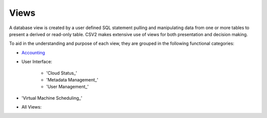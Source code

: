 Views
=====

A database view is created by a user defined SQL statement pulling and manipulating
data from one or more tables to present a derived or read-only table.
CSV2 makes extensive use of views for both presentation and decision making.

To aid in the understanding and purpose of each view, they are grouped in the
following functional categories:

* Accounting_

* User Interface:

    * 'Cloud Status_'

    * 'Metadata Management_'

    * 'User Management_'

* 'Virtual Machine Scheduling_'

.. _Accounting: https://cloudscheduler.readthedocs.io/en/latest/_architecture/_data_services/_database/_views/view_apel_accounting.html

.. '_Cloud Status': https://cloudscheduler.readthedocs.io/en/latest/_architecture/_data_services/_database/_views/view_cloud_status.html

.. '_Metadata Management': https://cloudscheduler.readthedocs.io/en/latest/_architecture/_data_services/_database/_views/view_metadata_collation.html

.. '_User Management': https://cloudscheduler.readthedocs.io/en/latest/_architecture/_data_services/_database/_views/view_user_groups.html

.. '_Virtual Machine Scheduling': https://cloudscheduler.readthedocs.io/en/latest/_architecture/_data_services/_database/_views/view_groups_of_idle_jobs.html

* All Views:
